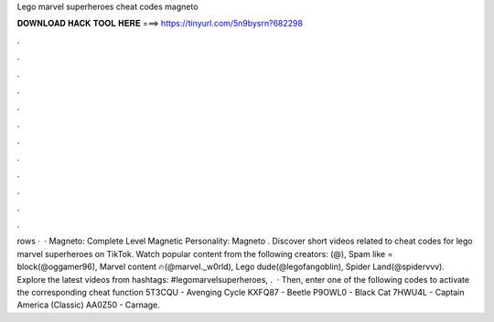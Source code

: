 Lego marvel superheroes cheat codes magneto

𝐃𝐎𝐖𝐍𝐋𝐎𝐀𝐃 𝐇𝐀𝐂𝐊 𝐓𝐎𝐎𝐋 𝐇𝐄𝐑𝐄 ===> https://tinyurl.com/5n9bysrn?682298

.

.

.

.

.

.

.

.

.

.

.

.

rows ·  · Magneto: Complete Level Magnetic Personality: Magneto . Discover short videos related to cheat codes for lego marvel superheroes on TikTok. Watch popular content from the following creators: (@), Spam like = block(@oggamer96), Marvel content 🔥(@marvel._w0rld), Lego dude(@legofangoblin), Spider Land(@spidervvv). Explore the latest videos from hashtags: #legomarvelsuperheroes, .  · Then, enter one of the following codes to activate the corresponding cheat function 5T3CQU - Avenging Cycle KXFQ87 - Beetle P9OWL0 - Black Cat 7HWU4L - Captain America (Classic) AA0Z50 - Carnage.